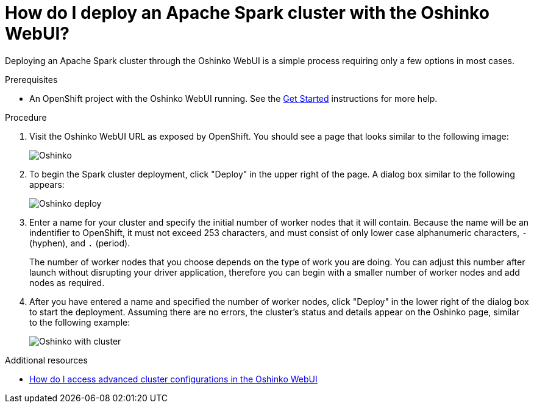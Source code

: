 // Module included in the following assemblies:
//
// <List assemblies here, each on a new line>
[id='deploy-a-spark-cluster-webui']
= How do I deploy an Apache Spark cluster with the Oshinko WebUI?
:page-layout: howdoi
:page-menu_entry: How do I?

Deploying an Apache Spark cluster through the Oshinko WebUI is a simple
process requiring only a few options in most cases.

.Prerequisites

* An OpenShift project with the Oshinko WebUI running. See the
  link:/get-started[Get Started] instructions for more help.

.Procedure

. Visit the Oshinko WebUI URL as exposed by OpenShift. You should see a page
  that looks similar to the following image:
+
pass:[<img src="/assets/howdoi/oshinko-webui-deploy-1.png" alt="Oshinko" class="img-responsive">]

. To begin the Spark cluster deployment, click "Deploy" in the upper right of
  the page. A dialog box similar to the following appears:
+
pass:[<img src="/assets/howdoi/oshinko-webui-deploy-2.png" alt="Oshinko deploy" class="img-responsive">]

. Enter a name for your cluster and specify the initial number of worker nodes
  that it will contain. Because the name will be an indentifier to OpenShift, it
  must not exceed 253 characters, and must consist of only lower case alphanumeric
  characters, `-` (hyphen), and `.` (period).
+
The number of worker nodes that you choose depends on the type of work you are
doing. You can adjust this number after launch without disrupting your driver
application, therefore you can begin with a smaller number of worker nodes
and add nodes as required.

. After you have entered a name and specified the number of worker nodes,
  click "Deploy" in the lower right of the dialog box to start the deployment.
  Assuming there are no errors, the cluster's status and details appear on the
  Oshinko page, similar to the following example:
+
pass:[<img src="/assets/howdoi/oshinko-webui-deploy-3.png" alt="Oshinko with cluster" class="img-responsive">]

.Additional resources

* link:/howdoi/access-advanced-config-oshinko-webui[How do I access advanced cluster configurations in the Oshinko WebUI]
